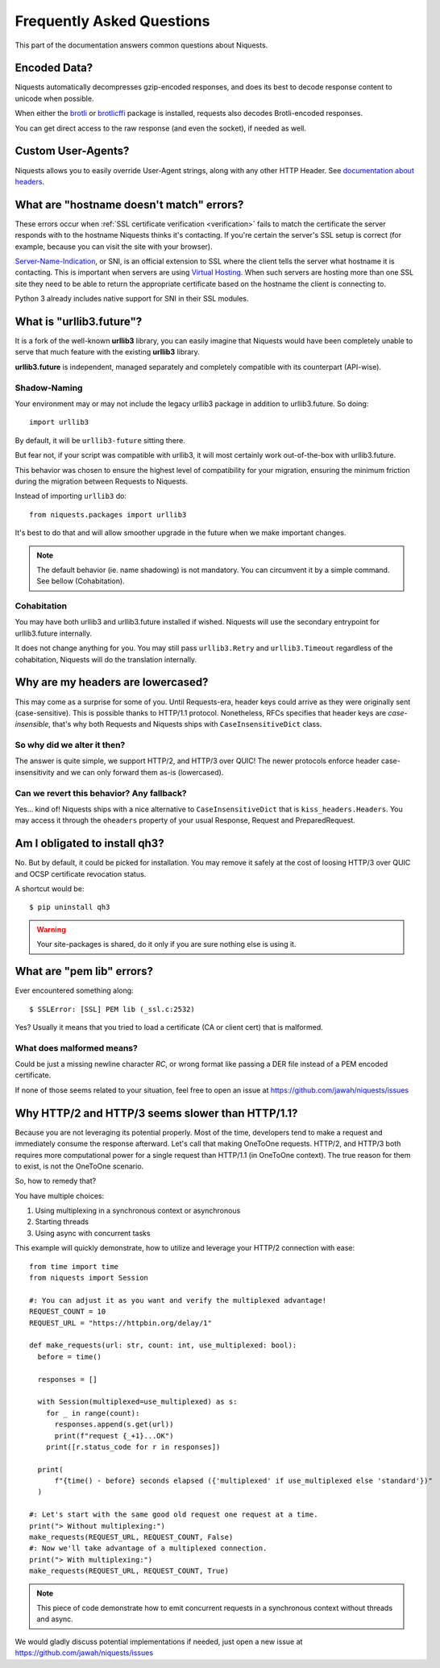 .. _faq:

Frequently Asked Questions
==========================

This part of the documentation answers common questions about Niquests.

Encoded Data?
-------------

Niquests automatically decompresses gzip-encoded responses, and does
its best to decode response content to unicode when possible.

When either the `brotli <https://pypi.org/project/Brotli/>`_ or `brotlicffi <https://pypi.org/project/brotlicffi/>`_
package is installed, requests also decodes Brotli-encoded responses.

You can get direct access to the raw response (and even the socket),
if needed as well.


Custom User-Agents?
-------------------

Niquests allows you to easily override User-Agent strings, along with
any other HTTP Header. See `documentation about headers <https://niquests.readthedocs.io/en/latest/user/quickstart.html#custom-headers>`_.


What are "hostname doesn't match" errors?
-----------------------------------------

These errors occur when :ref:`SSL certificate verification <verification>`
fails to match the certificate the server responds with to the hostname
Niquests thinks it's contacting. If you're certain the server's SSL setup is
correct (for example, because you can visit the site with your browser).

`Server-Name-Indication`_, or SNI, is an official extension to SSL where the
client tells the server what hostname it is contacting. This is important
when servers are using `Virtual Hosting`_. When such servers are hosting
more than one SSL site they need to be able to return the appropriate
certificate based on the hostname the client is connecting to.

Python 3 already includes native support for SNI in their SSL modules.

.. _`Server-Name-Indication`: https://en.wikipedia.org/wiki/Server_Name_Indication
.. _`virtual hosting`: https://en.wikipedia.org/wiki/Virtual_hosting

What is "urllib3.future"?
-------------------------

It is a fork of the well-known **urllib3** library, you can easily imagine that
Niquests would have been completely unable to serve that much feature with the
existing **urllib3** library.

**urllib3.future** is independent, managed separately and completely compatible with
its counterpart (API-wise).

Shadow-Naming
~~~~~~~~~~~~~

Your environment may or may not include the legacy urllib3 package in addition to urllib3.future.
So doing::

    import urllib3

By default, it will be ``urllib3-future`` sitting there.

But fear not, if your script was compatible with urllib3, it will most certainly work
out-of-the-box with urllib3.future.

This behavior was chosen to ensure the highest level of compatibility for your migration,
ensuring the minimum friction during the migration between Requests to Niquests.

Instead of importing ``urllib3`` do::

    from niquests.packages import urllib3

It's best to do that and will allow smoother upgrade in the future when we make important changes.

.. note:: The default behavior (ie. name shadowing) is not mandatory. You can circumvent it by a simple command. See bellow (Cohabitation).

Cohabitation
~~~~~~~~~~~~

You may have both urllib3 and urllib3.future installed if wished.
Niquests will use the secondary entrypoint for urllib3.future internally.

.. tab:: pip

    .. code-block::

        $ URLLIB3_NO_OVERRIDE=1 pip install niquests --no-binary urllib3-future

.. tab:: Poetry

    Option 1)

    .. code-block::

        $ export URLLIB3_NO_OVERRIDE=1
        $ poetry config --local installer.no-binary urllib3-future
        $ poetry add niquests

    Option 2)

    .. code-block::

        $ URLLIB3_NO_OVERRIDE=1 POETRY_INSTALLER_NO_BINARY=urllib3-future poetry add niquests

.. tab:: PDM

    Option 1)

    .. code-block::

        $ URLLIB3_NO_OVERRIDE=1 PDM_NO_BINARY=urllib3-future pdm add niquests

    Option 2) Add to your pyproject.toml metadata

    .. code-block:: toml

        [tool.pdm.resolution]
        no-binary = "urllib3-future"

    Then:

    .. code-block::

        $ export URLLIB3_NO_OVERRIDE=1
        $ pdm add niquests

.. tab:: UV

    Add to your pyproject.toml metadata

    .. code-block:: toml

        [tool.uv]
        no-binary-package = ["urllib3-future"]

    Then:

    .. code-block::

        $ export URLLIB3_NO_OVERRIDE=1
        $ uv add niquests

It does not change anything for you. You may still pass ``urllib3.Retry`` and
``urllib3.Timeout`` regardless of the cohabitation, Niquests will do
the translation internally.

Why are my headers are lowercased?
----------------------------------

This may come as a surprise for some of you. Until Requests-era, header keys could arrive
as they were originally sent (case-sensitive). This is possible thanks to HTTP/1.1 protocol.
Nonetheless, RFCs specifies that header keys are *case-insensible*, that's why both Requests
and Niquests ships with ``CaseInsensitiveDict`` class.

So why did we alter it then?
~~~~~~~~~~~~~~~~~~~~~~~~~~~~

The answer is quite simple, we support HTTP/2, and HTTP/3 over QUIC! The newer protocols enforce
header case-insensitivity and we can only forward them as-is (lowercased).

Can we revert this behavior? Any fallback?
~~~~~~~~~~~~~~~~~~~~~~~~~~~~~~~~~~~~~~~~~~

Yes... kind of!
Niquests ships with a nice alternative to ``CaseInsensitiveDict`` that is ``kiss_headers.Headers``.
You may access it through the ``oheaders`` property of your usual Response, Request and PreparedRequest.

Am I obligated to install qh3?
------------------------------

No. But by default, it could be picked for installation. You may remove it safely at the cost
of loosing HTTP/3 over QUIC and OCSP certificate revocation status.

A shortcut would be::

    $ pip uninstall qh3

.. warning:: Your site-packages is shared, do it only if you are sure nothing else is using it.

What are "pem lib" errors?
--------------------------

Ever encountered something along::

    $ SSLError: [SSL] PEM lib (_ssl.c:2532)

Yes? Usually it means that you tried to load a certificate (CA or client cert) that is malformed.

What does malformed means?
~~~~~~~~~~~~~~~~~~~~~~~~~~

Could be just a missing newline character *RC*, or wrong format like passing a DER file instead of a PEM
encoded certificate.

If none of those seems related to your situation, feel free to open an issue at https://github.com/jawah/niquests/issues

Why HTTP/2 and HTTP/3 seems slower than HTTP/1.1?
-------------------------------------------------

Because you are not leveraging its potential properly. Most of the time, developers tend to
make a request and immediately consume the response afterward. Let's call that making OneToOne requests.
HTTP/2, and HTTP/3 both requires more computational power for a single request than HTTP/1.1 (in OneToOne context).
The true reason for them to exist, is not the OneToOne scenario.

So, how to remedy that?

You have multiple choices:

1. Using multiplexing in a synchronous context or asynchronous
2. Starting threads
3. Using async with concurrent tasks

This example will quickly demonstrate, how to utilize and leverage your HTTP/2 connection with ease::

    from time import time
    from niquests import Session

    #: You can adjust it as you want and verify the multiplexed advantage!
    REQUEST_COUNT = 10
    REQUEST_URL = "https://httpbin.org/delay/1"

    def make_requests(url: str, count: int, use_multiplexed: bool):
      before = time()

      responses = []

      with Session(multiplexed=use_multiplexed) as s:
        for _ in range(count):
          responses.append(s.get(url))
          print(f"request {_+1}...OK")
        print([r.status_code for r in responses])

      print(
          f"{time() - before} seconds elapsed ({'multiplexed' if use_multiplexed else 'standard'})"
      )

    #: Let's start with the same good old request one request at a time.
    print("> Without multiplexing:")
    make_requests(REQUEST_URL, REQUEST_COUNT, False)
    #: Now we'll take advantage of a multiplexed connection.
    print("> With multiplexing:")
    make_requests(REQUEST_URL, REQUEST_COUNT, True)

.. note:: This piece of code demonstrate how to emit concurrent requests in a synchronous context without threads and async.

We would gladly discuss potential implementations if needed, just open a new issue at https://github.com/jawah/niquests/issues
